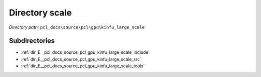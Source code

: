 .. _dir_pcl_docs_source_pcl_gpu_kinfu_large_scale:


Directory scale
===============


*Directory path:* ``pcl_docs\source\pcl\gpu\kinfu_large_scale``

Subdirectories
--------------

- :ref:`dir_E__pcl_docs_source_pcl_gpu_kinfu_large_scale_include`
- :ref:`dir_E__pcl_docs_source_pcl_gpu_kinfu_large_scale_src`
- :ref:`dir_E__pcl_docs_source_pcl_gpu_kinfu_large_scale_tools`



